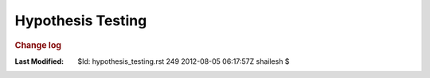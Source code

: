 .. _Math_StatisticsProbability_hypothesis_testing:

Hypothesis Testing
===============================


.. rubric:: Change log

:Last Modified:    $Id: hypothesis_testing.rst 249 2012-08-05 06:17:57Z shailesh $
